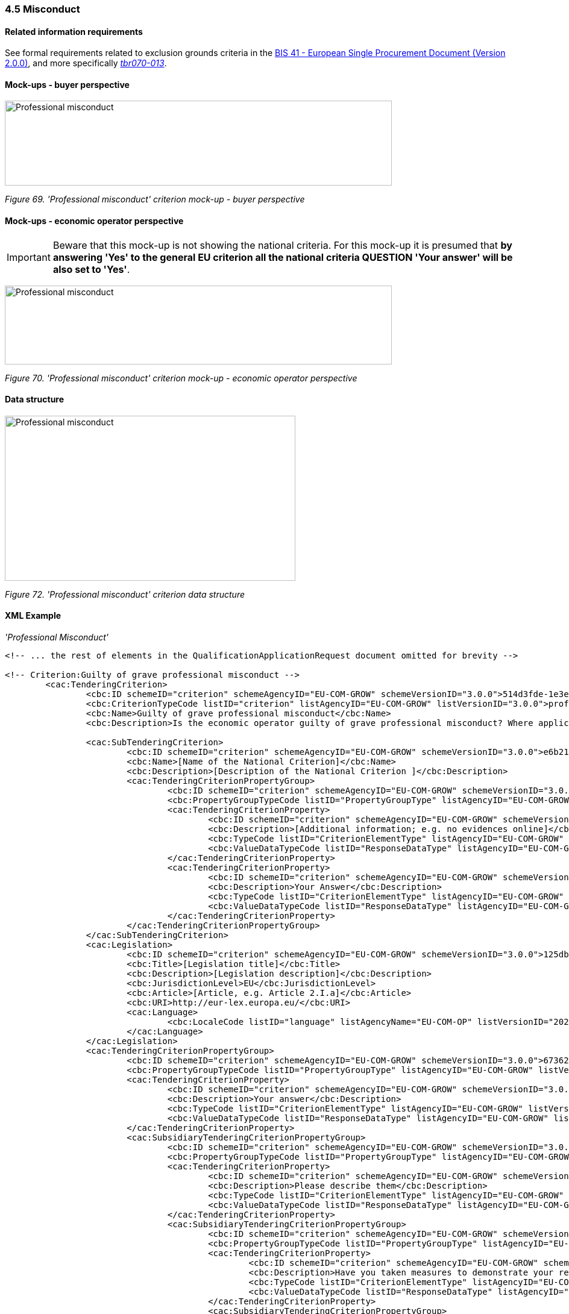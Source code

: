=== 4.5 Misconduct

==== Related information requirements

See formal requirements related to exclusion grounds criteria in the link:http://wiki.ds.unipi.gr/pages/viewpage.action?pageId=44367916[BIS 41 - European Single Procurement Document (Version 2.0.0)], and more specifically link:http://wiki.ds.unipi.gr/display/ESPDInt/BIS+41+-+ESPD+V2.1.0#BIS41ESPDV2.1.0-tbr070-009[_tbr070-009_], link:http://wiki.ds.unipi.gr/display/ESPDInt/BIS+41+-+ESPD+V2.1.0#BIS41ESPDV2.1.0-tbr070-013[_tbr070-004_], link:http://wiki.ds.unipi.gr/display/ESPDInt/BIS+41+-+ESPD+V2.1.0#BIS41ESPDV2.1.0-tbr070-013[_tbr070-013_].

==== Mock-ups - buyer perspective

image:Professional_misconduct_criterion mockup_CA_perspective.jpg['Professional misconduct' criterion mock-up - buyer perspective,width=642,height=141]

_Figure 69. 'Professional misconduct' criterion mock-up - buyer perspective_

==== Mock-ups - economic operator perspective

[IMPORTANT]
Beware that this mock-up is not showing the national criteria. For this mock-up it is presumed that *by answering 'Yes' to the general EU criterion all the national criteria QUESTION 'Your answer' will be also set to 'Yes'*.


image:Professional_misconduct_criterion_mockup_EO_perspective.jpg['Professional misconduct' criterion mock-up - EO perspective,width=642,height=131]

_Figure 70. 'Professional misconduct' criterion mock-up - economic operator perspective_

==== Data structure

image:Professional_misconduct_criterion_data_structure.jpg['Professional misconduct' criterion data structure,width=482,height=274]

_Figure 72. 'Professional misconduct' criterion data structure_

==== XML Example
_'Professional Misconduct'_
[source,xml]
----

<!-- ... the rest of elements in the QualificationApplicationRequest document omitted for brevity -->

<!-- Criterion:Guilty of grave professional misconduct -->
        <cac:TenderingCriterion>
                <cbc:ID schemeID="criterion" schemeAgencyID="EU-COM-GROW" schemeVersionID="3.0.0">514d3fde-1e3e-4dcd-b02a-9f984d5bbda3</cbc:ID>
                <cbc:CriterionTypeCode listID="criterion" listAgencyID="EU-COM-GROW" listVersionID="3.0.0">prof-misconduct</cbc:CriterionTypeCode>
                <cbc:Name>Guilty of grave professional misconduct</cbc:Name>
                <cbc:Description>Is the economic operator guilty of grave professional misconduct? Where applicable, see definitions in national law, the relevant notice or the procurement documents.</cbc:Description>

                <cac:SubTenderingCriterion>
                        <cbc:ID schemeID="criterion" schemeAgencyID="EU-COM-GROW" schemeVersionID="3.0.0">e6b21867-95b5-4549-8180-f4673219b179</cbc:ID>
                        <cbc:Name>[Name of the National Criterion]</cbc:Name>
                        <cbc:Description>[Description of the National Criterion ]</cbc:Description>
                        <cac:TenderingCriterionPropertyGroup>
                                <cbc:ID schemeID="criterion" schemeAgencyID="EU-COM-GROW" schemeVersionID="3.0.0">8c39b505-8abe-44fa-a3e0-f2d78b9d8224</cbc:ID>
                                <cbc:PropertyGroupTypeCode listID="PropertyGroupType" listAgencyID="EU-COM-GROW" listVersionID="3.0.0">ON*</cbc:PropertyGroupTypeCode>
                                <cac:TenderingCriterionProperty>
                                        <cbc:ID schemeID="criterion" schemeAgencyID="EU-COM-GROW" schemeVersionID="3.0.0">96cd710b-436e-4ff5-a141-3aac6ee43789</cbc:ID>
                                        <cbc:Description>[Additional information; e.g. no evidences online]</cbc:Description>
                                        <cbc:TypeCode listID="CriterionElementType" listAgencyID="EU-COM-GROW" listVersionID="3.0.0">CAPTION</cbc:TypeCode>
                                        <cbc:ValueDataTypeCode listID="ResponseDataType" listAgencyID="EU-COM-GROW" listVersionID="3.0.0">NONE</cbc:ValueDataTypeCode>
                                </cac:TenderingCriterionProperty>
                                <cac:TenderingCriterionProperty>
                                        <cbc:ID schemeID="criterion" schemeAgencyID="EU-COM-GROW" schemeVersionID="3.0.0">0004587c-4eb3-417d-8fd6-97752da5d1ce</cbc:ID>
                                        <cbc:Description>Your Answer</cbc:Description>
                                        <cbc:TypeCode listID="CriterionElementType" listAgencyID="EU-COM-GROW" listVersionID="3.0.0">QUESTION</cbc:TypeCode>
                                        <cbc:ValueDataTypeCode listID="ResponseDataType" listAgencyID="EU-COM-GROW" listVersionID="3.0.0">INDICATOR</cbc:ValueDataTypeCode>
                                </cac:TenderingCriterionProperty>
                        </cac:TenderingCriterionPropertyGroup>
                </cac:SubTenderingCriterion>
                <cac:Legislation>
                        <cbc:ID schemeID="criterion" schemeAgencyID="EU-COM-GROW" schemeVersionID="3.0.0">125db323-d942-4efe-a48b-7f114206dda3</cbc:ID>
                        <cbc:Title>[Legislation title]</cbc:Title>
                        <cbc:Description>[Legislation description]</cbc:Description>
                        <cbc:JurisdictionLevel>EU</cbc:JurisdictionLevel>
                        <cbc:Article>[Article, e.g. Article 2.I.a]</cbc:Article>
                        <cbc:URI>http://eur-lex.europa.eu/</cbc:URI>
                        <cac:Language>
                                <cbc:LocaleCode listID="language" listAgencyName="EU-COM-OP" listVersionID="20201216-0">ENG</cbc:LocaleCode>
                        </cac:Language>
                </cac:Legislation>
                <cac:TenderingCriterionPropertyGroup>
                        <cbc:ID schemeID="criterion" schemeAgencyID="EU-COM-GROW" schemeVersionID="3.0.0">67362ec7-cec3-4cb8-a38e-5d7a2a31e6d8</cbc:ID>
                        <cbc:PropertyGroupTypeCode listID="PropertyGroupType" listAgencyID="EU-COM-GROW" listVersionID="3.0.0">ON*</cbc:PropertyGroupTypeCode>
                        <cac:TenderingCriterionProperty>
                                <cbc:ID schemeID="criterion" schemeAgencyID="EU-COM-GROW" schemeVersionID="3.0.0">06009017-4cae-4938-8a38-604e565c1c7b</cbc:ID>
                                <cbc:Description>Your answer</cbc:Description>
                                <cbc:TypeCode listID="CriterionElementType" listAgencyID="EU-COM-GROW" listVersionID="3.0.0">QUESTION</cbc:TypeCode>
                                <cbc:ValueDataTypeCode listID="ResponseDataType" listAgencyID="EU-COM-GROW" listVersionID="3.0.0">INDICATOR</cbc:ValueDataTypeCode>
                        </cac:TenderingCriterionProperty>
                        <cac:SubsidiaryTenderingCriterionPropertyGroup>
                                <cbc:ID schemeID="criterion" schemeAgencyID="EU-COM-GROW" schemeVersionID="3.0.0">2cbcf978-765c-40aa-996b-b1d082485cef</cbc:ID>
                                <cbc:PropertyGroupTypeCode listID="PropertyGroupType" listAgencyID="EU-COM-GROW" listVersionID="3.0.0">ONTRUE</cbc:PropertyGroupTypeCode>
                                <cac:TenderingCriterionProperty>
                                        <cbc:ID schemeID="criterion" schemeAgencyID="EU-COM-GROW" schemeVersionID="3.0.0">8cb8ac3a-652a-4b96-8969-ccbbfad27198</cbc:ID>
                                        <cbc:Description>Please describe them</cbc:Description>
                                        <cbc:TypeCode listID="CriterionElementType" listAgencyID="EU-COM-GROW" listVersionID="3.0.0">QUESTION</cbc:TypeCode>
                                        <cbc:ValueDataTypeCode listID="ResponseDataType" listAgencyID="EU-COM-GROW" listVersionID="3.0.0">DESCRIPTION</cbc:ValueDataTypeCode>
                                </cac:TenderingCriterionProperty>
                                <cac:SubsidiaryTenderingCriterionPropertyGroup>
                                        <cbc:ID schemeID="criterion" schemeAgencyID="EU-COM-GROW" schemeVersionID="3.0.0">5f9f09f7-f701-432c-9fdc-c22c124a74c9</cbc:ID>
                                        <cbc:PropertyGroupTypeCode listID="PropertyGroupType" listAgencyID="EU-COM-GROW" listVersionID="3.0.0">ON*</cbc:PropertyGroupTypeCode>
                                        <cac:TenderingCriterionProperty>
                                                <cbc:ID schemeID="criterion" schemeAgencyID="EU-COM-GROW" schemeVersionID="3.0.0">535ffa7d-8639-49f5-99cb-dc49ed860624</cbc:ID>
                                                <cbc:Description>Have you taken measures to demonstrate your reliability</cbc:Description>
                                                <cbc:TypeCode listID="CriterionElementType" listAgencyID="EU-COM-GROW" listVersionID="3.0.0">QUESTION</cbc:TypeCode>
                                                <cbc:ValueDataTypeCode listID="ResponseDataType" listAgencyID="EU-COM-GROW" listVersionID="3.0.0">INDICATOR</cbc:ValueDataTypeCode>
                                        </cac:TenderingCriterionProperty>
                                        <cac:SubsidiaryTenderingCriterionPropertyGroup>
                                                <cbc:ID schemeID="criterion" schemeAgencyID="EU-COM-GROW" schemeVersionID="3.0.0">74e6c7b4-757b-4b40-ada6-fad6a997c310</cbc:ID>
                                                <cbc:PropertyGroupTypeCode listID="PropertyGroupType" listAgencyID="EU-COM-GROW" listVersionID="3.0.0">ONTRUE</cbc:PropertyGroupTypeCode>
                                                <cac:TenderingCriterionProperty>
                                                  <cbc:ID schemeID="criterion" schemeAgencyID="EU-COM-GROW" schemeVersionID="3.0.0">b8deb91b-af02-4f67-bab0-14db098838ad</cbc:ID>
                                                  <cbc:Description>Please describe them</cbc:Description>
                                                  <cbc:TypeCode listID="CriterionElementType" listAgencyID="EU-COM-GROW" listVersionID="3.0.0">QUESTION</cbc:TypeCode>
                                                  <cbc:ValueDataTypeCode listID="ResponseDataType" listAgencyID="EU-COM-GROW" listVersionID="3.0.0">DESCRIPTION</cbc:ValueDataTypeCode>
                                                </cac:TenderingCriterionProperty>
                                        </cac:SubsidiaryTenderingCriterionPropertyGroup>
                                </cac:SubsidiaryTenderingCriterionPropertyGroup>
                        </cac:SubsidiaryTenderingCriterionPropertyGroup>
                </cac:TenderingCriterionPropertyGroup>
                <cac:TenderingCriterionPropertyGroup>
                        <cbc:ID schemeID="criterion" schemeAgencyID="EU-COM-GROW" schemeVersionID="3.0.0">7458d42a-e581-4640-9283-34ceb3ad4345</cbc:ID>
                        <cbc:PropertyGroupTypeCode listID="PropertyGroupType" listAgencyID="EU-COM-GROW" listVersionID="3.0.0">ON*</cbc:PropertyGroupTypeCode>
                        <cac:TenderingCriterionProperty>
                                <cbc:ID schemeID="criterion" schemeAgencyID="EU-COM-GROW" schemeVersionID="3.0.0">721b7270-c602-49fc-bb3f-f97128641300</cbc:ID>
                                <cbc:Description>Is this information available electronically?</cbc:Description>
                                <cbc:TypeCode listID="CriterionElementType" listAgencyID="EU-COM-GROW" listVersionID="3.0.0">QUESTION</cbc:TypeCode>
                                <cbc:ValueDataTypeCode listID="ResponseDataType" listAgencyID="EU-COM-GROW" listVersionID="3.0.0">INDICATOR</cbc:ValueDataTypeCode>
                        </cac:TenderingCriterionProperty>
                        <cac:SubsidiaryTenderingCriterionPropertyGroup>
                                <cbc:ID schemeID="criterion" schemeAgencyID="EU-COM-GROW" schemeVersionID="3.0.0">41dd2e9b-1bfd-44c7-93ee-56bd74a4334b</cbc:ID>
                                <cbc:PropertyGroupTypeCode listID="PropertyGroupType" listAgencyID="EU-COM-GROW" listVersionID="3.0.0">ONTRUE</cbc:PropertyGroupTypeCode>
                                <cac:TenderingCriterionProperty>
                                        <cbc:ID schemeID="criterion" schemeAgencyID="EU-COM-GROW" schemeVersionID="3.0.0">b2894bb0-0130-4aa6-a0f2-f411e127b78f</cbc:ID>
                                        <cbc:Description>Evidence Supplied</cbc:Description>
                                        <cbc:TypeCode listID="CriterionElementType" listAgencyID="EU-COM-GROW" listVersionID="3.0.0">QUESTION</cbc:TypeCode>
                                        <cbc:ValueDataTypeCode listID="ResponseDataType" listAgencyID="EU-COM-GROW" listVersionID="3.0.0">EVIDENCE_IDENTIFIER</cbc:ValueDataTypeCode>
                                </cac:TenderingCriterionProperty>
                        </cac:SubsidiaryTenderingCriterionPropertyGroup>
                </cac:TenderingCriterionPropertyGroup>
        </cac:TenderingCriterion>

<!-- ... the rest of elements in the QualificationApplicationRequest document omitted for brevity -->
----

